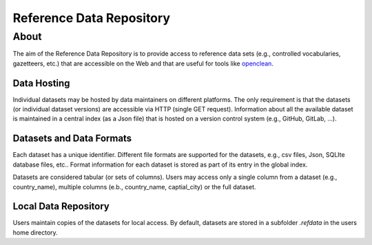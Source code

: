 =========================
Reference Data Repository
=========================




About
=====

The aim of the Reference Data Repository is to provide access to reference data sets (e.g., controlled vocabularies, gazetteers, etc.) that are accessible on the Web and that are useful for tools like `openclean <https://github.com/VIDA-NYU/openclean-core/>`_.


Data Hosting
------------
Individual datasets may be hosted by data maintainers on different platforms. The only requirement is that the datasets (or individual dataset versions) are accessible via HTTP (single GET request). Information about all the available dataset is maintained in a central index (as a Json file) that is hosted on a version control system (e.g., GitHub, GitLab, ...).



Datasets and Data Formats
-------------------------
Each dataset has a unique identifier. Different file formats are supported for the datasets, e.g., csv files, Json, SQLIte database files, etc.. Format information for each dataset is stored as part of its entry in the global index.

Datasets are considered tabular (or sets of columns). Users may access only a single column from a dataset (e.g., country_name), multiple columns (e.b., country_name, captial_city) or the full dataset.



Local Data Repository
---------------------
Users maintain copies of the datasets for local access. By default, datasets are stored in a subfolder `.refdata` in the users home directory.
